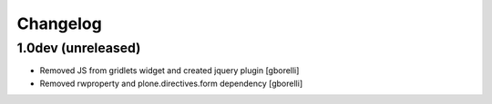 Changelog
=========

1.0dev (unreleased)
-------------------

- Removed JS from gridlets widget and created jquery plugin
  [gborelli]

- Removed rwproperty and plone.directives.form dependency
  [gborelli]
